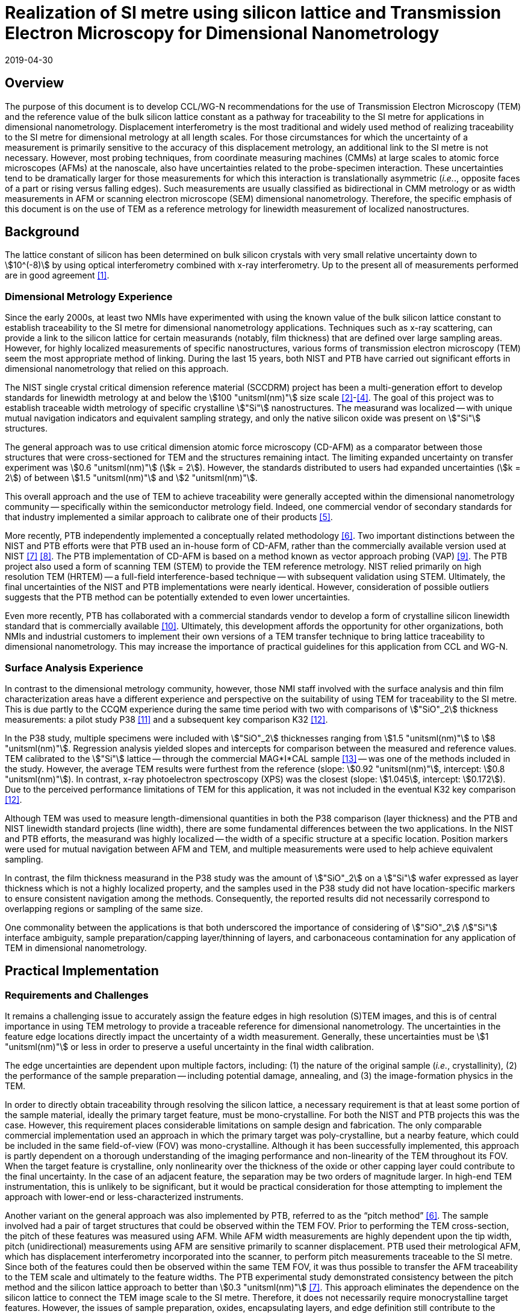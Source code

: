 = Realization of SI metre using silicon lattice and Transmission Electron Microscopy for Dimensional Nanometrology
:appendix-id: 2
:partnumber: 2.2
:edition: 1
:copyright-year: 2019
:revdate: 2019-04-30
:language: en
:docnumber: CCL-GD-MeP-2
:title-en: Realization of SI metre using silicon lattice and Transmission Electron Microscopy for Dimensional Nanometrology
:title-fr: Réalisation de SI mètre utilisant un réseau silicium et microscopie électronique en transmission pour la nanométrologie dimensionnelle
:doctype: guide
:committee-en: Consultative Committee for Length
:committee-fr: Comité consultatif des longueurs
:si-aspect: m_c
:committee-acronym: CCL
:docstage: in-force
:fullname: Ronald Dixson
:affiliation: NIST
:fullname_2: Harald Bosse
:affiliation_2: PTB
:fullname_3: Ronald Dixson
:affiliation_3: NIST
:role_3: WG-N co-chair
:fullname_4: Harald Bosse
:affiliation_4: PTB
:role_4: WG-N co-chair
:fullname_5: Andrew Yacoot
:affiliation_5: NPL
:role_5: WG-N chair
:supersedes-date: 2018-06-11
:supersedes-draft: 1.0
:supersedes-date_2: 2019-04-30
:supersedes-edition_2: 1.0
:imagesdir: images
:mn-document-class: bipm
:mn-output-extensions: xml,html,pdf,rxl
:local-cache-only:
:data-uri-image:


== Overview

The purpose of this document is to develop CCL/WG-N recommendations for
the use of Transmission Electron Microscopy (TEM) and the reference value
of the bulk silicon lattice constant as a pathway for traceability to the
SI metre for applications in dimensional nanometrology. Displacement
interferometry is the most traditional and widely used method of
realizing traceability to the SI metre for dimensional metrology at all
length scales. For those circumstances for which the uncertainty of a
measurement is primarily sensitive to the accuracy of this displacement
metrology, an additional link to the SI metre is not necessary. However,
most probing techniques, from coordinate measuring machines (CMMs) at
large scales to atomic force microscopes (AFMs) at the nanoscale, also
have uncertainties related to the probe-specimen interaction. These
uncertainties tend to be dramatically larger for those measurements for
which this interaction is translationally asymmetric (_i.e._., opposite
faces of a part or rising versus falling edges). Such measurements are
usually classified as bidirectional in CMM metrology or as width
measurements in AFM or scanning electron microscope (SEM) dimensional
nanometrology. Therefore, the specific emphasis of this document is on
the use of TEM as a reference metrology for linewidth measurement of
localized nanostructures.


== Background

The lattice constant of silicon has been determined on bulk silicon
crystals with very small relative uncertainty down to stem:[10^(-8)] by
using optical interferometry combined with x-ray interferometry. Up to
the present all of measurements performed are in good agreement <<mohr>>.


=== Dimensional Metrology Experience

Since the early 2000s, at least two NMIs have experimented with using the known value of
the bulk silicon lattice constant to establish traceability to the SI metre for
dimensional nanometrology applications. Techniques such as x-ray scattering, can provide
a link to the silicon lattice for certain measurands (notably, film thickness) that are
defined over large sampling areas. However, for highly localized measurements of
specific nanostructures, various forms of transmission electron microscopy (TEM) seem
the most appropriate method of linking. During the last 15 years, both NIST and PTB have
carried out significant efforts in dimensional nanometrology that relied on this approach.

The NIST single crystal critical dimension reference material (SCCDRM) project has been
a multi-generation effort to develop standards for linewidth metrology at and below the
stem:[100 "unitsml(nm)"] size scale <<cresswell>>-<<bogardus>>. The goal of this project
was to establish traceable width metrology of specific crystalline stem:["Si"]
nanostructures. The measurand was localized -- with unique mutual navigation indicators
and equivalent sampling strategy, and only the native silicon oxide was present on
stem:["Si"] structures.

The general approach was to use critical dimension atomic force microscopy (CD-AFM) as a
comparator between those structures that were cross-sectioned for TEM and the structures
remaining intact. The
limiting expanded uncertainty on transfer experiment was stem:[0.6 "unitsml(nm)"]
(stem:[k = 2]). However, the standards distributed to users had expanded uncertainties
(stem:[k = 2]) of between stem:[1.5 "unitsml(nm)"] and stem:[2 "unitsml(nm)"].

This overall approach and the use of TEM to achieve traceability were generally accepted
within the dimensional nanometrology community -- specifically within the semiconductor
metrology field. Indeed, one commercial vendor of secondary standards for that industry
implemented a similar approach to calibrate one of their products <<tortonese>>.

More recently, PTB independently implemented a conceptually related methodology <<dai>>.
Two important distinctions between the NIST and PTB efforts were that PTB used an
in-house form of CD-AFM, rather than the commercially available version used at NIST
<<martin>> <<schmitz>>. The PTB implementation of CD-AFM is based on a method known as
vector approach probing (VAP) <<wolff>>. The PTB project also used a form of scanning
TEM (STEM) to provide the TEM reference metrology. NIST relied primarily on high
resolution TEM (HRTEM) -- a full-field interference-based technique -- with subsequent
validation using STEM. Ultimately, the final uncertainties of the NIST and PTB
implementations were nearly identical. However, consideration of possible outliers
suggests that the PTB method can be potentially extended to even lower uncertainties.

Even more recently, PTB has collaborated with a commercial standards vendor to develop a
form of crystalline silicon linewidth standard that is commercially available <<zhu>>.
Ultimately, this development affords the opportunity for other organizations, both NMIs
and industrial customers to implement their own versions of a TEM transfer technique to
bring lattice traceability to dimensional nanometrology. This may increase the
importance of practical guidelines for this application from CCL and WG-N.


=== Surface Analysis Experience

In contrast to the dimensional metrology community, however, those NMI staff involved
with the surface analysis and thin film characterization areas have a different
experience and perspective on the suitability of using TEM for traceability to the SI
metre. This is due partly to the CCQM experience during the same time period with two
with comparisons of stem:["SiO"_2] thickness measurements: a pilot study P38 <<seah>>
and a subsequent key comparison K32 <<unger>>.

In the P38 study, multiple specimens were included with stem:["SiO"_2] thicknesses
ranging from stem:[1.5 "unitsml(nm)"] to stem:[8 "unitsml(nm)"]. Regression analysis
yielded slopes and intercepts for comparison between the measured and reference values.
TEM calibrated to the stem:["Si"] lattice -- through the commercial MAG*I*CAL sample
<<mccaffrey>> -- was one of the methods included in the study. However, the average TEM
results were furthest from the reference (slope: stem:[0.92 "unitsml(nm)"], intercept:
stem:[0.8 "unitsml(nm)"]). In contrast, x-ray photoelectron spectroscopy (XPS) was the
closest (slope: stem:[1.045], intercept: stem:[0.172]). Due to the perceived performance
limitations of TEM for this application, it was not included in the eventual K32 key
comparison <<unger>>.

Although TEM was used to measure length-dimensional quantities in both the P38
comparison (layer thickness) and the PTB and NIST linewidth standard projects (line
width), there are some fundamental differences between the two applications. In the NIST
and PTB efforts, the measurand was highly localized -- the width of a specific structure
at a specific location. Position markers were used for mutual navigation between AFM and
TEM, and multiple measurements were used to help achieve equivalent sampling.

In contrast, the film thickness measurand in the P38 study was the amount of
stem:["SiO"_2] on a stem:["Si"] wafer expressed as layer thickness which is not a highly
localized property, and the samples used in the P38 study did not have location-specific
markers to ensure consistent navigation among the methods. Consequently, the reported
results did not necessarily correspond to overlapping regions or sampling of the same
size.

One commonality between the applications is that both underscored the importance of
considering of stem:["SiO"_2] /stem:["Si"] interface ambiguity, sample
preparation/capping layer/thinning of layers, and carbonaceous contamination for any
application of TEM in dimensional nanometrology.


== Practical Implementation

=== Requirements and Challenges

It remains a challenging issue to accurately assign the feature edges in high resolution
(S)TEM images, and this is of central importance in using TEM metrology to provide a
traceable reference for dimensional nanometrology. The uncertainties in the feature edge
locations directly impact the uncertainty of a width measurement. Generally, these
uncertainties must be stem:[1 "unitsml(nm)"] or less in order to preserve a useful
uncertainty in the final width calibration.

The edge uncertainties are dependent upon multiple factors, including: (1) the nature of
the original sample (_i.e._, crystallinity), (2) the performance of the sample
preparation -- including potential damage, annealing, and (3) the image-formation
physics in the TEM.

In order to directly obtain traceability through resolving the silicon lattice, a
necessary requirement is that at least some portion of the sample material, ideally the
primary target feature, must be mono-crystalline. For both the NIST and PTB projects
this was the case. However, this requirement places considerable limitations on sample
design and fabrication. The only comparable commercial implementation used an approach
in which the primary target was poly-crystalline, but a nearby feature, which could be
included in the same field-of-view (FOV) was mono-crystalline. Although it has been
successfully implemented, this approach is partly dependent on a thorough understanding
of the imaging performance and non-linearity of the TEM throughout its FOV. When the
target feature is crystalline, only nonlinearity over the thickness of the oxide or
other capping layer could contribute to the final uncertainty. In the case of an
adjacent feature, the separation may be two orders of magnitude larger. In high-end TEM
instrumentation, this is unlikely to be significant, but it would be practical
consideration for those attempting to implement the approach with lower-end or
less-characterized instruments.

Another variant on the general approach was also implemented by PTB, referred to as the
"`pitch method`" <<dai>>. The sample involved had a pair of target structures that could
be observed within the TEM FOV. Prior to performing the TEM cross-section, the pitch of
these features was measured using AFM. While AFM width measurements are highly dependent
upon the tip width, pitch (unidirectional) measurements using AFM are sensitive
primarily to scanner displacement. PTB used their metrological AFM, which has
displacement interferometry incorporated into the scanner, to perform pitch measurements
traceable to the SI metre. Since both of the features could then be observed within the
same TEM FOV, it was thus possible to transfer the AFM traceability to the TEM scale and
ultimately to the feature widths. The PTB experimental study demonstrated consistency
between the pitch method and the silicon lattice approach to better than stem:[0.3
"unitsml(nm)"] <<martin>>. This approach eliminates the dependence on
the silicon lattice to connect the TEM image scale to the SI metre. Therefore, it does
not necessarily require monocrystalline target features. However, the issues of sample
preparation, oxides, encapsulating layers, and edge definition still contribute to the
uncertainties.

To achieve low uncertainties, the definition of the "`edge-operator`" must be carefully
considered and correspond well with the physical edge of the structure. Modeling of
(S)TEM imaging processes in various measurement modalities such as TEM, EFTEM, BF STEM,
DF STEM, HAADF STEM etc. as well as different measurement parameters is an important
task, so as to relate the images to the "`real structure`". However, when complex
modeling physics, such is used in SEM, is required, this can impact the uncertainties
and the traceability.

The initial appeal of TEM in the original NIST project was that it would substantially
realize a lattice plane count across a target feature to measure the width. A
monocrystalline target feature combined with lattice resolution meant that only a very
basic edge operator was required for the underlying crystalline features and there was
very little uncertainty about the width. The oxide layer and its interface with the
encapsulating layer contributed more uncertainty. The image quality, however, made it
possible to estimate these contributions without reliance on modeling physics to
interpret the images.

Pushing the general approach to a significantly lower uncertainty may well require
complex edge operators and TEM image/signal interpretation, but this would also add an
extra step in the traceability chain and introduce new sources of uncertainty.


== Position Statement of CCL/WG-N

. CCL/WG-N believes that TEM, in both full field and scanning instruments, is an
important measurement technology for applications in dimensional nanometrology.

. If appropriate practices are followed, dimensional measurements with TEM may be made
traceable to the SI metre through reference to the silicon lattice.

. The P38 study of CCQM does illustrate important limitations of TEM. However, these
issues are more limiting for film thickness applications than for structural metrology
as described here.

. WG-N regards the localized metrology of micro and nano-structures as residing within
the CCL and WG-N space. However, distributed properties such as film thickness fall
within the spaces of both CCL and CCQM. Perhaps this might be an area of future
cooperation between the two CCs.


== Recommendations of CCL/WG-N for use of TEM in Traceable Dimensional Nanometrology:

. The highly localized nature of TEM sample preparation and metrology render it more
suitable for dimensional nanometrology of specific nanostructures as opposed to
non-localized measurements such as film thickness.

. Traceability to the SI metre may be realized through the use of specimens and
techniques that permit the referencing of the TEM scale to the silicon lattice.
Traceability of the TEM image scale may also be achieved through the PTB pitch method.

. There are two major TEM contrast mechanisms and instrument types that are appropriate
for the dimensional nanometrology regime: <<HRTEM>> High resolution TEM (HRTEM), and
<<HAADF-STEM>> high angle annular dark field scanning TEM (HAADF-STEM) <<diebold>>,
<<orji>>. In a given application, each technique will have different strengths, but
since both are capable of detecting the lattice periodicity either type of measurement
could be made traceable.
.. [[HRTEM]]HRTEM is a coherent imaging technique in which the contrast is generated by
interference between the transmitted and diffracted beams. The correspondence between
the intensity of the fringes and the atomic sites is also dependent on the specimen
thickness.
.. [[HAADF-STEM]]HAADF-STEM is an incoherent scanning technique in which the detected
signal is proportional to the intensity of the electrons scattered from each lattice site.

. There are two broad cases for how SI traceability might be realized through the
silicon lattice for a TEM measurement: <<DIC>> direct image calibration for cases in
which all or a portion of the structure is crystalline stem:["Si"], or <<TC>> transfer
calibration using a crystalline stem:["Si"] structure to calibrate the magnification for
the target measurement.
+
--
.. [[DIC]]Direct image calibration for metrology of crystalline stem:["Si"] structures
is probably more straightforward but is only applicable to crystalline stem:["Si"]
structures. This was the method used by NIST, a commercial standards vendor, and PTB for
TEM calibration of silicon linewidth standards <<cresswell>>, <<tortonese>>, <<dai>>.
.. [[TC]]Transfer calibration is more widely applicable but may result in larger
measurement uncertainty. At least one commercial standard is available which could be
used to implement this method. This standard itself also includes lower magnification
(_i.e._., larger periodicity) structures that were calibrated using crystalline
stem:["Si"] portion of the standard <<mccaffrey>>. Participants in the P38 comparison
were able to use either or both methods. One participant observed a 0.2 % difference in
scale calibration between the two approaches.

An additional approach for realizing SI traceability for non-crystal structures is to
use the pitch method where the metrological AFM and TEM techniques are applied in a
combined manner. The metrological AFM offers traceable pitch results, which is
transferred via the TEM to the CD results.
--

. Sample preparation is integral to TEM metrology. With either contrast mechanism or
magnification calibration method, it is necessary to pay close attention to sample
preparation to protect the integrity of the measured structure -- including oxide --
during specimen preparation.
Major factors to be considered are the protective/encapsulating layers and the thinning
process to achieve electron transparency.

.. Encapsulating layers are often metallic, though epoxies are sometimes used. Metals
commonly used, including for the P38 comparison, are stem:["Pt"], stem:["Ti"],
stem:["Al"], and stem:["Au"]. However, possible interactions between metallic layer and
the oxide surface, which could modify the stem:["SiO"_2], should be considered.
Contamination in the coating is also a possible concern. In the SCCDRM project, NIST
used an initial stem:["Au"]-stem:["Pd"] coating with a stem:["Pt"] layer. The PTB
project has included the investigation of different protection layers for the TEM sample
preparation, and these results indicated that the best combination is an initial carbon
coating followed by a stem:["Pt"] layer.
.. The major methods of thinning are: (1) mechanical polishing, and (2) focused-ion beam
(FIB) milling -- typically using stem:["Ga"] and stem:["Ar"] ions. <<mayer>> During
thinning there is the risk that thin layer of the specimen used for TEM, commonly
referred to as a lamella, could be damaged by the ion beam -- including the possibility
of implantation. While it is expected that dramatic damage to the lamella would be
readily observed in the TEM image, the possibility of induced stress or substitution
defects, which could change the lattice spacing, should be considered carefully. In
their own work, NIST and PTB believe the magnitude of such effects to be lower than the
other uncertainties in their TEM measurements. But the potential for subtle effects
should be further investigated and may be important in pushing the limits of this
traceability transfer paradigm.
.. For all methods, it is essential to realizing traceability that the measured feature
-- including oxide -- remains intact with boundaries that can be clearly drawn in the
final image. All of these preparation methods have been used successfully, but all have
pitfalls that may generate unusable results. In most cases, however, the invalidity of
the results will be apparent due to structural damage or the absence of a visible
interfaces between the substrate and oxide or oxide and capping layer.


[bibliography]
== References

* [[[mohr,1]]] Mohr P J, Taylor B N, and Newell DB, "`CODATA recommended values of the fundamental physical constants: 2010`", _Rev. Mod. Phys._, *84* (2012) 1527-1605. https://doi.org/10.1103/RevModPhys.84.1527[DOI: 10.1103/RevModPhys.84.1527]

* [[[cresswell,2]]] Cresswell M, Guthrie W, Dixson R, Allen R A, Murabito C E, Martinez de Pinillos J V, "`RM8111: Development of a Prototype Linewidth Standard`", _J. Res. Natl. Inst. Stand. Technol._ *111* (2006) 187--203. https://nvlpubs.nist.gov/nistpubs/jres/111/3/V111.N03.A01.pdf

* [[[dixson,3]]] Dixson R G, Allen R A, Guthrie W F, and Cresswell M W, "`Traceable calibration of critical-dimension atomic force microscope linewidth measurements with nanometer uncertainty`", _J. Vac. Sci. Technol. B_ *23* (2005) 3028-3032. https://doi.org/10.1116/1.2130347[DOI: 10.1116/1.2130347]

* [[[bogardus,4]]] Cresswell M W, Bogardus E H, Martinez de Pinillos J V, Bennett M H, Allen R A, Guthrie W F, Murabito C E, am Ende B A, Linholm L W, "`CD Reference Materials for Sub-Tenth Micrometer Applications`", _Proc. SPIE_ *4689* (2002) 116--127. https://doi.org/10.1117/12.473450[DOI: 10.1117/12.473450]

* [[[tortonese,5]]] Tortonese M, Lorusso G, Blanquies R, Prochazka J, and Grella L, "`Sub-50-nm isolated line and trench width artifacts for CD metrology`", _Proc. SPIE_ *5375* (2004) 647-656. https://doi.org/10.1117/12.536812[DOI: 10.1117/12.536812]

* [[[dai,6]]] Dai G, Heidelmann M, Kübel C, Prang R, Fuegge J, and Bosse H, "`Reference nano-dimensional metrology by scanning transmission electron microscopy`", _Meas. Sci. Technol._ *24* (2013) 085001. https://doi.org/10.1088/0957-0233/24/8/085001[DOI: 10.1088/0957-0233/24/8/085001]

* [[[martin,7]]] Martin Y, Wickramasinghe H K, "`Method for Imaging Sidewalls by Atomic Force Microscopy`", _Applied Physics Letters_ *64* (1994) 2498-2500. DOI: https://aip.scitation.org/doi/10.1063/1.111578[10.1063/1.111578]

* [[[schmitz,8]]] Schmitz I, Osborn M, Hand S, and Chen Q, "`Improvement in metrology on new 3D-AFM platform`", _Proc. SPIE_ *7122* (2008) 71222X. https://doi.org/10.1117/12.803581[DOI: 10.1117/12.803581]

* [[[wolff,9]]] Dai G, Häßler-Grohne W, Hüser D, Wolff H, Fluegge J, and Bosse H, "`New developments at Physikalisch Technische Bundesanstalt in three-dimensional atomic force microscopy with tapping and torsion atomic force microscopy mode and vector approach probing strategy`", _J. Micro/Nanolith. MEMS MOEMS_ *11* (2012) 011004 (2012). https://doi.org/10.1117/1.JMM.11.1.011004[DOI: 10.1117/1.JMM.11.1.011004]

* [[[zhu,10]]] Dai G, Zhu F, Heidelmann M, Fritz G, Bayer T, Kalt S, Fluegge J, "`Development and characterisation of a new linewidth reference material`", _Meas. Sci. Technol._ *26* (2015) 115006. https://iopscience.iop.org/article/10.1088/0957-0233/26/11/115006[DOI: 10.1088/0957-0233/26/11/115006]

* [[[seah,11]]] Seah M P, Spencer S J, Bensebaa F, Vickridge I, Danzebrink H, Krumrey M, Gross T, Oesterle W, Wendler E, Rheinländer B, Azuma Y, Kojima I, Suzuki N, Suzuki M, Tanuma S, Moon D W, Lee H J, Cho H M, Chen H Y, Wee A T S, Osipowicz T, Pan J S, Jordaan W A, Hauert R, Klotz U, van der Marel C, Verheijen M, Tamminga Y, Jeynes C, Bailey P, Biswas S, Falke U, Nguyen N V, Chandler-Horowitz D, Ehrstein J R, Muller D and Dura J A, "`Critical review of the current status of thickness measurements for ultrathin stem:["SiO"_2] on stem:["Si"] Part V: Results of a CCQM pilot study`", _Surf. Interface Anal._ *36* (2004) 1269-1303. https://doi.org/10.1002/sia.1909[DOI: 10.1002/sia.1909]

* [[[unger,12]]] Seah M P, Unger W E S, Wang H, Jordaan W, Gross Th, Dura J A, Moon D W, Totarong P, Krumrey M, Hauert R, Zhiqiang M, "Ultra-thin stem:["SiO"_2] on stem:["Si"] IX: absolute measurements of the amount of silicon oxide as a thickness of stem:["SiO"_2] on stem:["Si"]", _Surf. Interface Anal._ *41* (2009) 430-439. https://onlinelibrary.wiley.com/doi/abs/10.1002/sia.1909[DOI: 10.1002/sia.3045]

* [[[mccaffrey,13]]] McCaffrey J P and Baribeau J-M, "`A transmission electron microscope (TEM) calibration standard sample for all magnification, camera constant and image-diffraction pattern rotation calibrations`", _Microscopy Research and Technique_, *32* (5) (1995) 449-454. https://onlinelibrary.wiley.com/doi/abs/10.1002/sia.3045[DOI: 10.1002/jemt.1070320507]

* [[[diebold,14]]] Diebold A C, Foran B, Kisielowski C, Muller D A, Pennycook S J, Principe E, and Stemmer S, "`Thin Dielectric Film Thickness Determination by Advanced Transmission Electron Microscopy`", _Microsc. Microanal._ *9* (2003) 493--508. https://doi.org/10.1002/jemt.1070320507[DOI: 10.1017/S1431927603030629]

* [[[orji,15]]] Orji N G, Dixson R G, Garcia-Gutierrez D I, Bunday B D, Bishop M, Cresswell M W, Allen R A, and Allgair J A, "`TEM Calibration Methods for Critical Dimension Standards`", _Proc. SPIE_ *6518* (2007)651810-1-10. https://doi.org/10.1117/12.713368[DOI: 10.1117/12.713368]

* [[[mayer,16]]] Mayer J, Giannuzzi L A, Kamino T, and Michael J, "`TEM Sample Preparation and FIB-Induced Damage`", _Materials Research Society Bulletin_, *32* (2007) 400-407. https://doi.org/10.1557/mrs2007.63[DOI: 10.1557/mrs2007.63]
